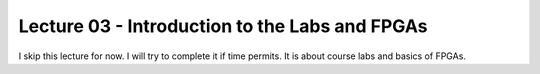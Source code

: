 .. _lec_dood_s18_lec03_page:

Lecture 03 - Introduction to the Labs and FPGAs
===============================================

I skip this lecture for now. I will try to complete it if time permits. It is
about course labs and basics of FPGAs.

.. todo::

  Try to write this lecture.
